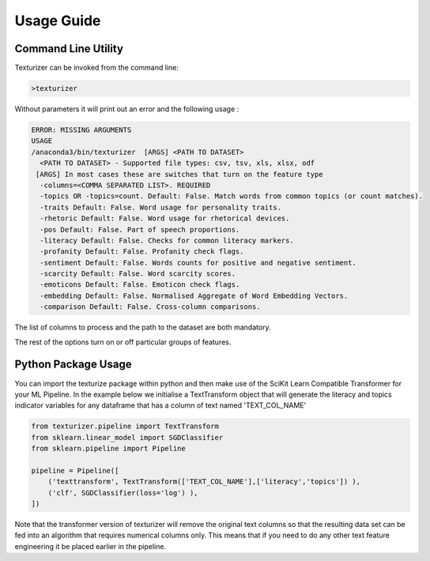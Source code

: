 Usage Guide
===========


Command Line Utility
^^^^^^^^^^^^^^^^^^^^

Texturizer can be invoked from the command line:

.. code-block:: bash

    >texturizer


Without parameters it will print out an error and the following usage :


.. code-block:: bash

   ERROR: MISSING ARGUMENTS
   USAGE 
   /anaconda3/bin/texturizer  [ARGS] <PATH TO DATASET>
     <PATH TO DATASET> - Supported file types: csv, tsv, xls, xlsx, odf
    [ARGS] In most cases these are switches that turn on the feature type
     -columns=<COMMA SEPARATED LIST>. REQUIRED
     -topics OR -topics=count. Default: False. Match words from common topics (or count matches).
     -traits Default: False. Word usage for personality traits.
     -rhetoric Default: False. Word usage for rhetorical devices.
     -pos Default: False. Part of speech proportions.
     -literacy Default: False. Checks for common literacy markers.
     -profanity Default: False. Profanity check flags.
     -sentiment Default: False. Words counts for positive and negative sentiment.
     -scarcity Default: False. Word scarcity scores.
     -emoticons Default: False. Emoticon check flags.
     -embedding Default: False. Normalised Aggregate of Word Embedding Vectors.
     -comparison Default: False. Cross-column comparisons.


The list of columns to process and the path to the dataset are both mandatory.

The rest of the options turn on or off particular groups of features.

Python Package Usage
^^^^^^^^^^^^^^^^^^^^

You can import the texturize package within python and then make use of the
SciKit Learn Compatible Transformer for your ML Pipeline.
In the example below we initialise a TextTransform object that will generate
the literacy and topics indicator variables for any
dataframe that has a column of text named 'TEXT_COL_NAME'


.. code-block:: python

    from texturizer.pipeline import TextTransform
    from sklearn.linear_model import SGDClassifier
    from sklearn.pipeline import Pipeline

    pipeline = Pipeline([
        ('texttransform', TextTransform(['TEXT_COL_NAME'],['literacy','topics']) ),
        ('clf', SGDClassifier(loss='log') ),
    ])

Note that the transformer version of texturizer will remove the original text columns
so that the resulting data set can be fed into an algorithm that requires numerical 
columns only. This means that if you need to do any other text feature engineering it
be placed earlier in the pipeline.

 

